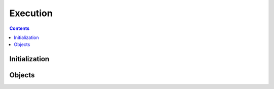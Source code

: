 =========
Execution
=========

.. contents::

--------------
Initialization
--------------

.. tabs::

   .. group-tab:: C++

      .. doxygenfunction:: plaidml::exec::init

   .. group-tab:: Python

      .. note::

         Initialization of the PlaidML Execution API occurs when the
         ``plaidml.exec`` module is imported.

-------
Objects
-------

.. tabs::
   .. group-tab:: C++

      .. doxygengroup:: exec_objects
         :content-only:
         :members:

   .. group-tab:: Python

      .. autoclass:: plaidml.exec.Executable
         :members:
      .. autoclass:: plaidml.exec.Binder
         :members:

